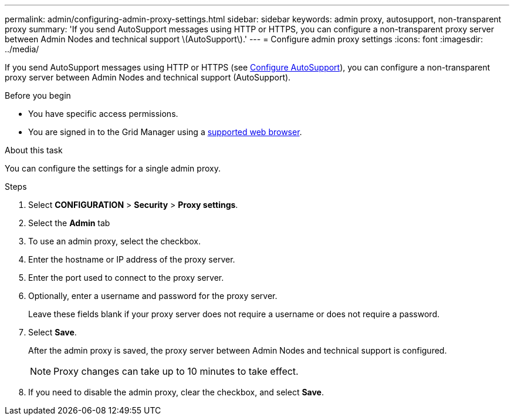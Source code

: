 ---
permalink: admin/configuring-admin-proxy-settings.html
sidebar: sidebar
keywords: admin proxy, autosupport, non-transparent proxy
summary: 'If you send AutoSupport messages using HTTP or HTTPS, you can configure a non-transparent proxy server between Admin Nodes and technical support \(AutoSupport\).'
---
= Configure admin proxy settings
:icons: font
:imagesdir: ../media/

[.lead]
If you send AutoSupport messages using HTTP or HTTPS (see link:configure-autosupport-grid-manager.html[Configure AutoSupport]), you can configure a non-transparent proxy server between Admin Nodes and technical support (AutoSupport). 

.Before you begin

* You have specific access permissions.
* You are signed in to the Grid Manager using a link:../admin/web-browser-requirements.html[supported web browser].

.About this task

You can configure the settings for a single admin proxy.

.Steps

. Select *CONFIGURATION* > *Security* > *Proxy settings*.


. Select the *Admin* tab


. To use an admin proxy, select the checkbox.


. Enter the hostname or IP address of the proxy server.
. Enter the port used to connect to the proxy server.
. Optionally, enter a username and password for the proxy server.
+
Leave these fields blank if your proxy server does not require a username or does not require a password.


. Select *Save*.
+
After the admin proxy is saved, the proxy server between Admin Nodes and technical support is configured.
+
NOTE: Proxy changes can take up to 10 minutes to take effect.

. If you need to disable the admin proxy, clear the checkbox, and select *Save*.


